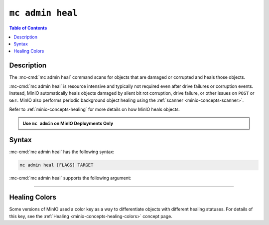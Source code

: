 =================
``mc admin heal``
=================

.. default-domain:: minio

.. contents:: Table of Contents
   :local:
   :depth: 2

.. mc:: mc admin heal

Description
-----------

.. start-mc-admin-heal-desc

The :mc-cmd:`mc admin heal` command scans for objects that are damaged or
corrupted and heals those objects.  

.. end-mc-admin-heal-desc

:mc-cmd:`mc admin heal` is resource intensive and typically not required even
after drive failures or corruption events. Instead, MinIO automatically heals
objects damaged by silent bit rot corruption, drive failure, or other issues on
``POST`` or ``GET``. MinIO also performs periodic background object healing using the :ref:`scanner <minio-concepts-scanner>`.

Refer to :ref:`minio-concepts-healing` for more details on how MinIO heals objects.

.. admonition:: Use ``mc admin`` on MinIO Deployments Only
   :class: note

   .. include:: /includes/facts-mc-admin.rst
      :start-after: start-minio-only
      :end-before: end-minio-only

Syntax
------

:mc-cmd:`mc admin heal` has the following syntax:

.. code-block:: shell
   :class: copyable

   mc admin heal [FLAGS] TARGET

:mc-cmd:`mc admin heal` supports the following argument:

.. mc-cmd:: TARGET

   *Required*

   The full path to the bucket or bucket prefix on which the command should
   perform object healing. Specify the :mc-cmd:`alias <mc alias>` of a
   configured MinIO deployment as the prefix for the path. For example:

   .. code-block:: shell
      :class: copyable

      mc admin heal play/mybucket/myprefix

   If the ``TARGET`` bucket or bucket prefix has an active healing scan,
   the command returns the status of that scan.


++++++++++++++++++++


.. dropdown:: Deprecated Arguments

   The following command flags have been deprecated and should only be used under guidance from MinIO Engineers in association with a SUBNET ticket.

   - ``--scan`` 
     
     The type of scan to perform. Specify one of the following supported scan modes:

       - ``normal`` (default)
       - ``deep``

   - ``--recursive, r`` 
     
     Recursively scans for objects in the specified bucket or bucket prefix.

   - ``--dry-run`` 
     
     Inspects the :mc-cmd:`~mc admin heal TARGET` bucket or bucket prefix, but does *not* perform any object healing.

   - ``--force-start, f`` 
     
     Force starts the healing process.

   - ``--force-stop, s`` 
     
     Force stops the healing sequence.

   - ``--remove`` 
     
     Removes dangling objects and data directories in the healing process not referenced by the metadata on a per-drive basis.

Healing Colors
--------------

Some versions of MinIO used a color key as a way to differentiate objects with different healing statuses.
For details of this key, see the :ref:`Healing <minio-concepts-healing-colors>` concept page.